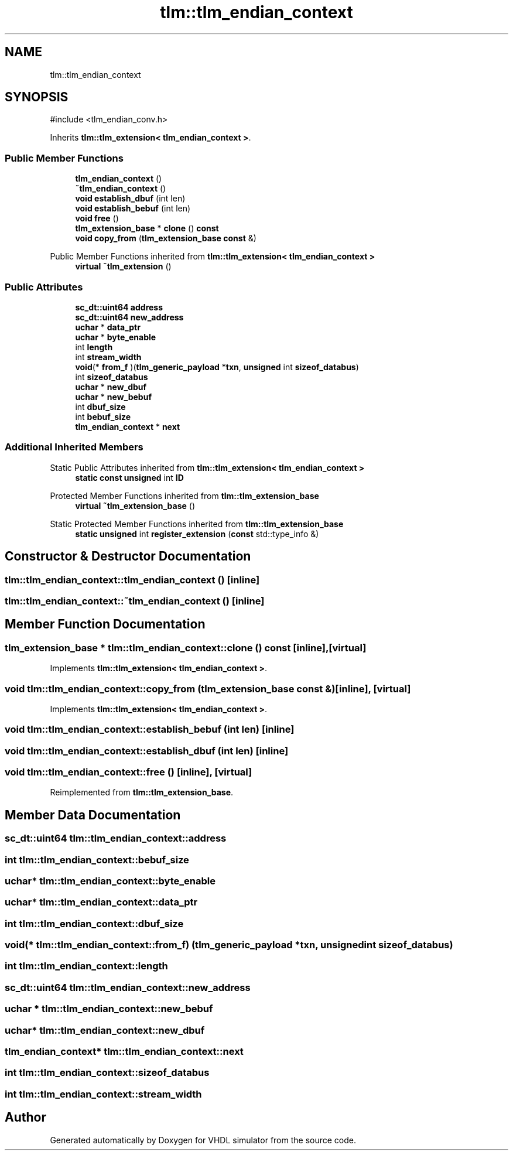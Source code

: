 .TH "tlm::tlm_endian_context" 3 "VHDL simulator" \" -*- nroff -*-
.ad l
.nh
.SH NAME
tlm::tlm_endian_context
.SH SYNOPSIS
.br
.PP
.PP
\fR#include <tlm_endian_conv\&.h>\fP
.PP
Inherits \fBtlm::tlm_extension< tlm_endian_context >\fP\&.
.SS "Public Member Functions"

.in +1c
.ti -1c
.RI "\fBtlm_endian_context\fP ()"
.br
.ti -1c
.RI "\fB~tlm_endian_context\fP ()"
.br
.ti -1c
.RI "\fBvoid\fP \fBestablish_dbuf\fP (int len)"
.br
.ti -1c
.RI "\fBvoid\fP \fBestablish_bebuf\fP (int len)"
.br
.ti -1c
.RI "\fBvoid\fP \fBfree\fP ()"
.br
.ti -1c
.RI "\fBtlm_extension_base\fP * \fBclone\fP () \fBconst\fP"
.br
.ti -1c
.RI "\fBvoid\fP \fBcopy_from\fP (\fBtlm_extension_base\fP \fBconst\fP &)"
.br
.in -1c

Public Member Functions inherited from \fBtlm::tlm_extension< tlm_endian_context >\fP
.in +1c
.ti -1c
.RI "\fBvirtual\fP \fB~tlm_extension\fP ()"
.br
.in -1c
.SS "Public Attributes"

.in +1c
.ti -1c
.RI "\fBsc_dt::uint64\fP \fBaddress\fP"
.br
.ti -1c
.RI "\fBsc_dt::uint64\fP \fBnew_address\fP"
.br
.ti -1c
.RI "\fBuchar\fP * \fBdata_ptr\fP"
.br
.ti -1c
.RI "\fBuchar\fP * \fBbyte_enable\fP"
.br
.ti -1c
.RI "int \fBlength\fP"
.br
.ti -1c
.RI "int \fBstream_width\fP"
.br
.ti -1c
.RI "\fBvoid\fP(* \fBfrom_f\fP )(\fBtlm_generic_payload\fP *\fBtxn\fP, \fBunsigned\fP int \fBsizeof_databus\fP)"
.br
.ti -1c
.RI "int \fBsizeof_databus\fP"
.br
.ti -1c
.RI "\fBuchar\fP * \fBnew_dbuf\fP"
.br
.ti -1c
.RI "\fBuchar\fP * \fBnew_bebuf\fP"
.br
.ti -1c
.RI "int \fBdbuf_size\fP"
.br
.ti -1c
.RI "int \fBbebuf_size\fP"
.br
.ti -1c
.RI "\fBtlm_endian_context\fP * \fBnext\fP"
.br
.in -1c
.SS "Additional Inherited Members"


Static Public Attributes inherited from \fBtlm::tlm_extension< tlm_endian_context >\fP
.in +1c
.ti -1c
.RI "\fBstatic\fP \fBconst\fP \fBunsigned\fP int \fBID\fP"
.br
.in -1c

Protected Member Functions inherited from \fBtlm::tlm_extension_base\fP
.in +1c
.ti -1c
.RI "\fBvirtual\fP \fB~tlm_extension_base\fP ()"
.br
.in -1c

Static Protected Member Functions inherited from \fBtlm::tlm_extension_base\fP
.in +1c
.ti -1c
.RI "\fBstatic\fP \fBunsigned\fP int \fBregister_extension\fP (\fBconst\fP std::type_info &)"
.br
.in -1c
.SH "Constructor & Destructor Documentation"
.PP 
.SS "tlm::tlm_endian_context::tlm_endian_context ()\fR [inline]\fP"

.SS "tlm::tlm_endian_context::~tlm_endian_context ()\fR [inline]\fP"

.SH "Member Function Documentation"
.PP 
.SS "\fBtlm_extension_base\fP * tlm::tlm_endian_context::clone () const\fR [inline]\fP, \fR [virtual]\fP"

.PP
Implements \fBtlm::tlm_extension< tlm_endian_context >\fP\&.
.SS "\fBvoid\fP tlm::tlm_endian_context::copy_from (\fBtlm_extension_base\fP \fBconst\fP &)\fR [inline]\fP, \fR [virtual]\fP"

.PP
Implements \fBtlm::tlm_extension< tlm_endian_context >\fP\&.
.SS "\fBvoid\fP tlm::tlm_endian_context::establish_bebuf (int len)\fR [inline]\fP"

.SS "\fBvoid\fP tlm::tlm_endian_context::establish_dbuf (int len)\fR [inline]\fP"

.SS "\fBvoid\fP tlm::tlm_endian_context::free ()\fR [inline]\fP, \fR [virtual]\fP"

.PP
Reimplemented from \fBtlm::tlm_extension_base\fP\&.
.SH "Member Data Documentation"
.PP 
.SS "\fBsc_dt::uint64\fP tlm::tlm_endian_context::address"

.SS "int tlm::tlm_endian_context::bebuf_size"

.SS "\fBuchar\fP* tlm::tlm_endian_context::byte_enable"

.SS "\fBuchar\fP* tlm::tlm_endian_context::data_ptr"

.SS "int tlm::tlm_endian_context::dbuf_size"

.SS "\fBvoid\fP(* tlm::tlm_endian_context::from_f) (\fBtlm_generic_payload\fP *\fBtxn\fP, \fBunsigned\fP int \fBsizeof_databus\fP)"

.SS "int tlm::tlm_endian_context::length"

.SS "\fBsc_dt::uint64\fP tlm::tlm_endian_context::new_address"

.SS "\fBuchar\fP * tlm::tlm_endian_context::new_bebuf"

.SS "\fBuchar\fP* tlm::tlm_endian_context::new_dbuf"

.SS "\fBtlm_endian_context\fP* tlm::tlm_endian_context::next"

.SS "int tlm::tlm_endian_context::sizeof_databus"

.SS "int tlm::tlm_endian_context::stream_width"


.SH "Author"
.PP 
Generated automatically by Doxygen for VHDL simulator from the source code\&.
